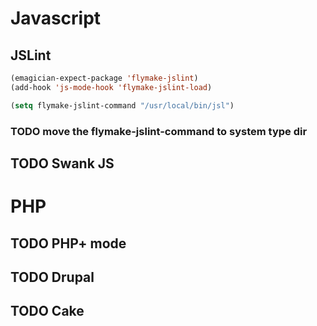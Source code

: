 * Javascript
** JSLint
#+begin_src emacs-lisp
  (emagician-expect-package 'flymake-jslint)
  (add-hook 'js-mode-hook 'flymake-jslint-load)
  
  (setq flymake-jslint-command "/usr/local/bin/jsl") 
#+end_src
*** TODO move the flymake-jslint-command to system type dir 
** TODO Swank JS

* PHP
** TODO PHP+ mode
** TODO Drupal
** TODO Cake

